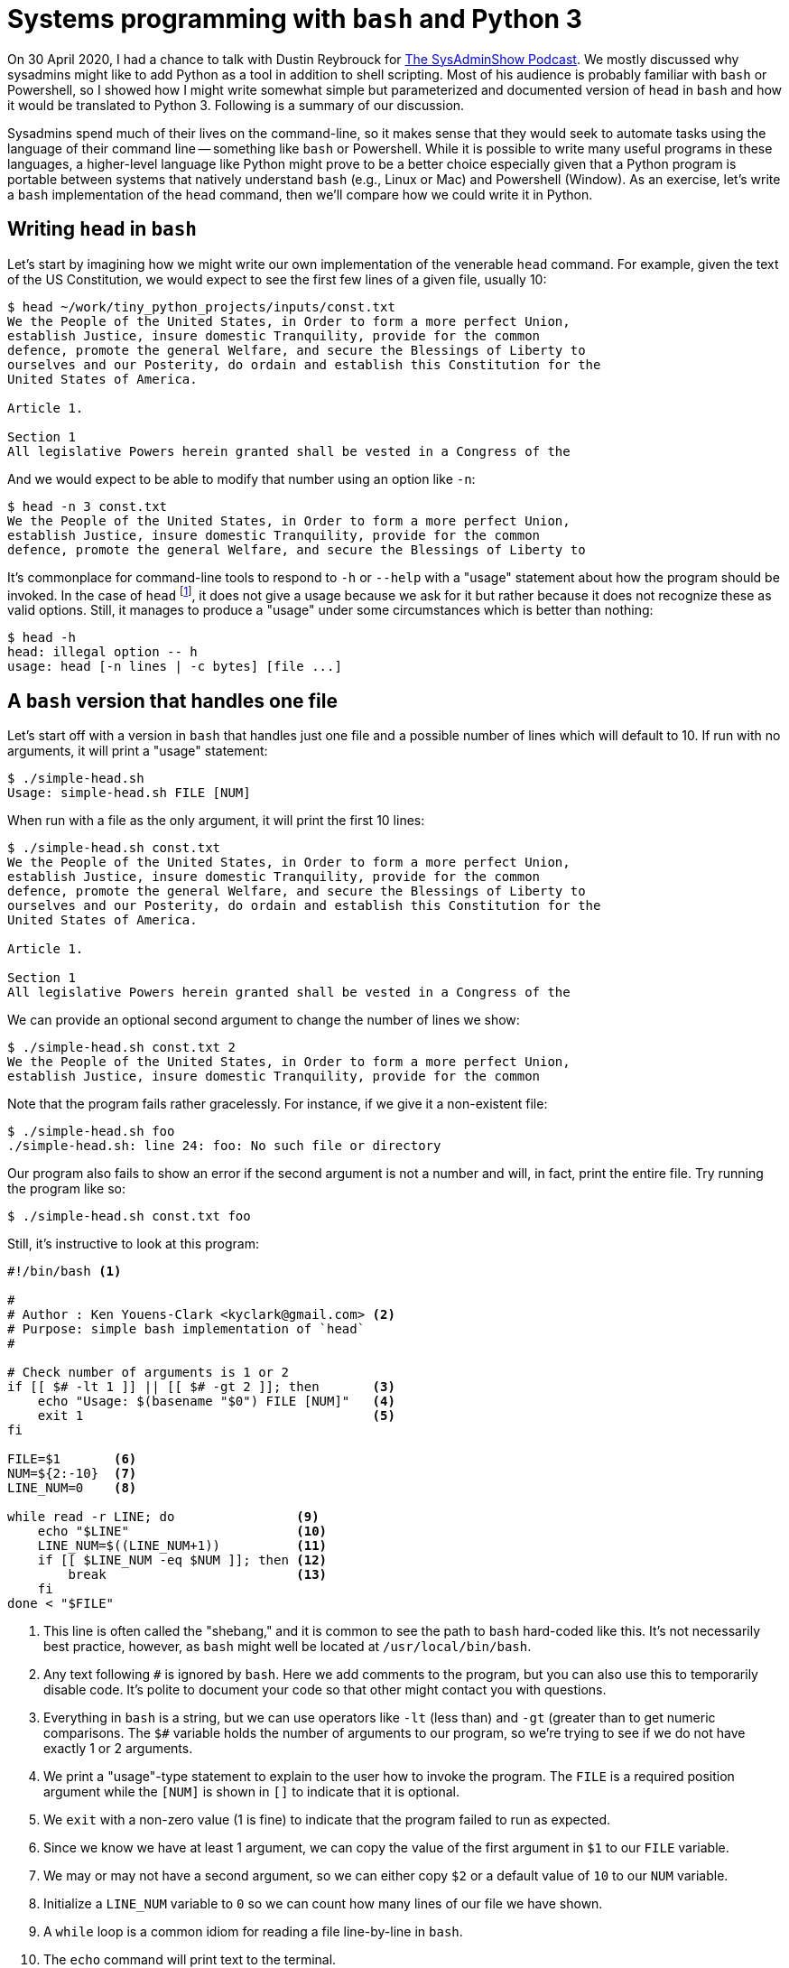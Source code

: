 = Systems programming with ``bash`` and Python 3

On 30 April 2020, I had a chance to talk with Dustin Reybrouck for https://sysadminshow.com/about/[The SysAdminShow Podcast].
We mostly discussed why sysadmins might like to add Python as a tool in addition to shell scripting.
Most of his audience is probably familiar with `bash` or Powershell, so I showed how I might write somewhat simple but parameterized and documented version of `head` in `bash` and how it would be translated to Python 3.
Following is a summary of our discussion.

Sysadmins spend much of their lives on the command-line, so it makes sense that they would seek to automate tasks using the language of their command line -- something like `bash` or Powershell.
While it is possible to write many useful programs in these languages, a higher-level language like Python might prove to be a better choice especially given that a Python program is portable between systems that natively understand `bash` (e.g., Linux or Mac) and Powershell (Window).
As an exercise, let's write a `bash` implementation of the `head` command, then we'll compare how we could write it in Python.

== Writing ``head`` in ``bash``

Let's start by imagining how we might write our own implementation of the venerable `head` command.
For example, given the text of the US Constitution, we would expect to see the first few lines of a given file, usually 10:

----
$ head ~/work/tiny_python_projects/inputs/const.txt
We the People of the United States, in Order to form a more perfect Union,
establish Justice, insure domestic Tranquility, provide for the common
defence, promote the general Welfare, and secure the Blessings of Liberty to
ourselves and our Posterity, do ordain and establish this Constitution for the
United States of America.

Article 1.

Section 1
All legislative Powers herein granted shall be vested in a Congress of the
----

And we would expect to be able to modify that number using an option like `-n`:

----
$ head -n 3 const.txt
We the People of the United States, in Order to form a more perfect Union,
establish Justice, insure domestic Tranquility, provide for the common
defence, promote the general Welfare, and secure the Blessings of Liberty to
----

It's commonplace for command-line tools to respond to `-h` or `--help` with a "usage" statement about how the program should be invoked.
In the case of `head` footnote:[Utilities like `head` or `grep` can vary among systems and distributions. I tried `head` on both Linux and Mac, and neither recognized the help flags.], it does not give a usage because we ask for it but rather because it does not recognize these as valid options.
Still, it manages to produce a "usage" under some circumstances which is better than nothing:

----
$ head -h
head: illegal option -- h
usage: head [-n lines | -c bytes] [file ...]
----

== A ``bash`` version that handles one file

Let's start off with a version in `bash` that handles just one file and a possible number of lines which will default to 10.
If run with no arguments, it will print a "usage" statement:

----
$ ./simple-head.sh
Usage: simple-head.sh FILE [NUM]
----

When run with a file as the only argument, it will print the first 10 lines:

----
$ ./simple-head.sh const.txt
We the People of the United States, in Order to form a more perfect Union,
establish Justice, insure domestic Tranquility, provide for the common
defence, promote the general Welfare, and secure the Blessings of Liberty to
ourselves and our Posterity, do ordain and establish this Constitution for the
United States of America.

Article 1.

Section 1
All legislative Powers herein granted shall be vested in a Congress of the
----

We can provide an optional second argument to change the number of lines we show:

----
$ ./simple-head.sh const.txt 2
We the People of the United States, in Order to form a more perfect Union,
establish Justice, insure domestic Tranquility, provide for the common
----

Note that the program fails rather gracelessly.
For instance, if we give it a non-existent file:

----
$ ./simple-head.sh foo
./simple-head.sh: line 24: foo: No such file or directory
----

Our program also fails to show an error if the second argument is not a number and will, in fact, print the entire file.
Try running the program like so:

----
$ ./simple-head.sh const.txt foo
----

Still, it's instructive to look at this program:

----
#!/bin/bash <1>

# 
# Author : Ken Youens-Clark <kyclark@gmail.com> <2>
# Purpose: simple bash implementation of `head`
# 

# Check number of arguments is 1 or 2
if [[ $# -lt 1 ]] || [[ $# -gt 2 ]]; then       <3>
    echo "Usage: $(basename "$0") FILE [NUM]"   <4>
    exit 1                                      <5>
fi

FILE=$1       <6>
NUM=${2:-10}  <7>
LINE_NUM=0    <8>

while read -r LINE; do                <9>
    echo "$LINE"                      <10>
    LINE_NUM=$((LINE_NUM+1))          <11>
    if [[ $LINE_NUM -eq $NUM ]]; then <12>
        break                         <13>
    fi
done < "$FILE"
----

<1> This line is often called the "shebang," and it is common to see the path to `bash` hard-coded like this. It's not necessarily best practice, however, as `bash` might well be located at `/usr/local/bin/bash`.
<2> Any text following `#` is ignored by `bash`. Here we add comments to the program, but you can also use this to temporarily disable code. It's polite to document your code so that other might contact you with questions.
<3> Everything in `bash` is a string, but we can use operators like `-lt` (less than) and `-gt` (greater than to get numeric comparisons. The `$#` variable holds the number of arguments to our program, so we're trying to see if we do not have exactly 1 or 2 arguments.
<4> We print a "usage"-type statement to explain to the user how to invoke the program. The `FILE` is a required position argument while the `[NUM]` is shown in `[]` to indicate that it is optional.
<5> We `exit` with a non-zero value (1 is fine) to indicate that the program failed to run as expected.
<6> Since we know we have at least 1 argument, we can copy the value of the first argument in `$1` to our `FILE` variable.
<7> We may or may not have a second argument, so we can either copy `$2` or a default value of `10` to our `NUM` variable.
<8> Initialize a `LINE_NUM` variable to `0` so we can count how many lines of our file we have shown.
<9> A `while` loop is a common idiom for reading a file line-by-line in `bash`.
<10> The `echo` command will print text to the terminal.
<11> The `$(())` evaluation will allow us to perform a bit of arithmetic with what is otherwise a string value. Here we want to add 1 to the value of `LINE_NUM`.
<12> The `-eq` is the numeric equality operator in `bash`. Here we check if the `LINE_NUM` is equal to the number of lines we mean to show.
<13> The `break` statement will cause the `while` loop to exit.

== A complete implementation in ``bash``

The previous `simple-head.sh` version shows some basic ideas of how to handle many systems-level tasks in `bash` such as:

* Documenting the language of the program with a shebang line
* Documenting the author and purpose program with comments
* Parameterizing your program so as to values as arguments rather than hard-coding values
* Documenting the program parameters with an automatically generated "usage" when needed by the user
* Exiting the program with non-zero values when the program does not complete as normally expected
* Defining reasonable default values for optional arguments

Still, this is a rather sophomoric replacement for `head` because:

* It does not handle multiple files
* It fails to validate if the arguments are actually readable files
* There is no `-n` option because the program handles only _positional_ arguments and so cannot handle _options_
* The program will not print a "usage" for `-h`, again because it fails to handle options

Let's write a better implementation that is a complete replacement for `head`:

----
#!/usr/bin/env bash <1>

# 
# Author : Ken Youens-Clark <kyclark@gmail.com> <2>
# Purpose: bash implementation of `head`
# 

# Die on use of uninitialize variables
set -u <3>

# Default value for the argument
NUM_LINES=10 <4>

# A function to print the "usage"
function USAGE() { <5>
    printf "Usage:\n  %s -n NUM_LINES [FILE ...]\n\n" "$(basename "$0")"

    echo "Options:"
    echo " -n NUM_LINES"
    echo
    exit "${1:-0}"
}

# Die if we have no arguments at all
[[ $# -eq 0 ]] && USAGE 1 <6>

# Process command line options
while getopts :n:h OPT; do <7>
    case $OPT in           <8>
        n)
            NUM_LINES="$OPTARG" <9>
            shift 2             <10>
            ;;
        h)
            USAGE               <11>
            ;;
        :)
            echo "Error: Option -$OPTARG requires an argument." <12>
            exit 1
            ;;
        \?)
            echo "Error: Invalid option: -${OPTARG:-""}" <13>
            exit 1
    esac
done

# Verify that NUM_LINES looks like a positive integer
if [[ $NUM_LINES -lt 1 ]]; then            <14>
    echo "-n \"${NUM_LINES}\" must be > 0"
    exit 1
fi

# Process the positional arguments
FNUM=0                <15>
for FILE in "$@"; do  <16>
    FNUM=$((FNUM+1))  <17>

    # Verify this argument is a readable file
    if [[ ! -f "$FILE" ]] || [[ ! -r "$FILE" ]]; then <18>
        echo "\"${FILE}\" is not a readable file"
        continue <19>
    fi

    # Print a header in case of mulitiple files
    [[ $# -gt 1 ]] && echo "==> ${FILE} <==" <20>

    # Initialize a counter variable
    LINE_NUM=0 <21>

    # Loop through each line of the file
    while read -r LINE; do <22>
        echo $LINE

        # Increment the counter and see if it's time to break
        LINE_NUM=$((LINE_NUM+1))
        [[ $LINE_NUM -eq $NUM_LINES ]] && break <23>
    done < "$FILE"

    [[ $# -gt 1 ]] && [[ $FNUM -lt $# ]] && echo <24>
done

exit 0
----

<1> Using the `env` program (which is pretty universally located at `/usr/bin/env`) to find `bash` is more flexible than hard-coding the path as `/bin/bash`.
<2> Same documentation as comments.
<3> This will cause `bash` to die if we attempt to use an uninitialized variable and is one of the few safety features offered by the language.
<4> Here we set a default value for the `NUM_LINES` to show which can be overridden by an option.
<5> Since there are a multiple times I might want to show the usage and exit with an error (e.g., no arguments or as requested by `-h`), I can put this into a `function` to call later.
<6> If the number of arguments to the program `$#` is 0, then exit with a "usage" statement and a non-zero value.
<7> We can use `getopts` in `bash` to manually parse the command-line arguments. We are specifically looking for flags `-n` which takes a value and `-h` which does not.
<8> `$OPT` will have the flag value such as `n` for `-n` or `h` for `-h`.
<9> The `$OPTARG` will have the value for the `-n` flag. We can copy that to our `NUM_LINES` variable to save it.
<10> Now that we have processed `-n 3`, for instance, we use `shift 2` to discard those two values from the program arguments `$@`.
<11> If processing the `-h` flag, call the `USAGE` function which will cause the program to exit.
<12> This handles when an option like `-n` does not have an accompanying value.
<13> This handles an option we didn't define.
<14> This use the `-lt` operator to coerce the `NUM_LINES` to a numeric value. If it is less than `-lt` 1, we throw an error and exit with a non-zero value.
<15> Now that we have handled the optional arguments, we can handle the rest of the _positional_ arguments found in `$@`. We start off by defining a `FNUM` so we can track the file number we are working with. That is, this is the index value of the current file.
<16> We can use a `for` loop to iterate through the positional arguments found in `$@`.
<17> Add 1 to the `FNUM` variable.
<18> The `-f` test will return a "true" value if the given argument is a file, and `!` will negate this. Ditto as `-r` will report if the argument is a readable file.
<19> The `continue` statement will cause the `for` loop to immediately advance to the next iteration, skipping all the code below.
<20> If the number of positional arguments is greater than `-gt` 1, then print a header showing the current file's name.
<21> Initialize a line count variable for reading the file.
<22> This is the same loop as before that we used to read a given number of lines from the file. This one is improved, however, because we check if the number argument from the user is actually a positive integer!
<23> This is a shorter way to write a single-line `if` statement.
<24> If there are multiple files to process and we're not currently on the last file, then print an extra newline to separate the outputs.

If you are new to `bash` programming, the syntax will probably look rather cryptic!
The entirely manual handling of the command-line options and positional arguments is especially cumbersome.
I will admit this is not an easy program to write correctly, and, even when it finally works on my Linux and Max machines, I won't be able to give it to a Windows user unless they have something like WSL (Windows Subsystem for Linux) or Cygwin installed.

Still, this program works rather well!
It will print nice documentation if we run with no arguments or if you run `./head.sh -h`, which is actually an improvement over `head`:

----
$ ./head.sh
Usage:
  head.sh -n NUM_LINES [FILE ...]

Options:
 -n NUM_LINES
----

It rejects bad options:

----
$ ./head.sh -x 8 const.txt
Error: Invalid option: -x
----

It can handle both options and positional arguments, provides a reasonable default for the `-n` option, and correctly skips non-file arguments:

----
$ ./head.sh -n 3 foo const.txt
"foo" is not a readable file
==> const.txt <==
We the People of the United States, in Order to form a more perfect Union,
establish Justice, insure domestic Tranquility, provide for the common
defence, promote the general Welfare, and secure the Blessings of Liberty to
----

And it mimics the output from `head` for multiple files:

----
$ ./head.sh -n 1 const.txt simple-head.sh head.sh
==> const.txt <==
We the People of the United States, in Order to form a more perfect Union,

==> simple-head.sh <==
#!/bin/bash

==> head.sh <==
#!/usr/bin/env bash
----

For what it's worth, I used the included `new_bash.py` program to create this program.
If you find yourself stuck writing a `bash` program and don't wish to start from scratch, this program might be useful to you.

== Testing ``head.sh``

I have included a `test.py` that is a Python program that will run the `head.sh` program to ensure it actually does what it is supposed to do.
If you look at the contents of this program, you will see a number of functions with names that start with `test_`.
This is because I use the `pytest` module/program to run these functions as a test suite.
I like to use the `-x` flag to indicate that testing should halt at the first failing test and the `-v` flag for "verbose" output. 
These can be specified individually or combined like `-xv` or `-vx`:

----
$ pytest -xv test.py
============================= test session starts ==============================
...

test.py::test_exists PASSED                                              [ 14%]
test.py::test_usage PASSED                                               [ 28%]
test.py::test_bad_file PASSED                                            [ 42%]
test.py::test_bad_num PASSED                                             [ 57%]
test.py::test_default PASSED                                             [ 71%]
test.py::test_n PASSED                                                   [ 85%]
test.py::test_multiple_files PASSED                                      [100%]

============================== 7 passed in 0.56s ===============================
----

It's a bit of a nuisance to have to write the tests for a program in a different language from the program itself, but I know of no testing framework in `bash` that I'd could use (or would like to learn) that can run a test suite such as the above!

== Writing ``head.py`` in Python 3

To write a similar version in Python, we'll rely heavily on the standard `argparse` module to handle the validation of all the command-line arguments as well as generating the "usage" statements.
Here is a version that, similar to the `simple-head.py`, will handle just one file:

----
#!/usr/bin/env python3 <1>
"""                    <2>
Author : Ken Youens-Clark
Purpose: Python implementation of head
         This version only handles one file!
"""

import argparse        <3>
import os
import sys


# --------------------------------------------------
def get_args():        <4>
    """Get command-line arguments"""  <5>

    parser = argparse.ArgumentParser( <6>
        description='Python implementation of head',
        formatter_class=argparse.ArgumentDefaultsHelpFormatter)

    parser.add_argument('file',       <7>
                        metavar='FILE',
                        type=argparse.FileType('r'), <8>
                        help='Input file')

    parser.add_argument('-n',         <9>
                        '--num',
                        help='Number of lines',
                        metavar='int',
                        type=int,     <10>
                        default=10)   <11>

    args = parser.parse_args()        <12>

    if args.num < 1:                  <13>
        parser.error(f'--num "{args.num}" must be > 0') <14>

    return args                       <15>


# --------------------------------------------------
def main():                           <16>
    """Make a jazz noise here"""

    args = get_args()                 <17>

    for i, line in enumerate(args.file, start=1): <18>
        print(line, end='') <19>
        if i == args.num:   <20>
            break           <21>


# --------------------------------------------------
if __name__ == '__main__':  <22>
    main()
----

<1> The "shebang" uses the `env` program to find the first `python3` in our `$PATH`.
<2> The triple quotes allow us to create a string that spans multiple lines. Here we're creating a string but not assigning it to a variable. This is a convention for creating documentation also called a "docstring." This docstring summarizes the program itself. I like to document at least who wrote it and why.
<3> We can `import` code from other modules. While we can `import` several modules separated by commas, it's recommended to put each on a separate line. Specifically we want to use `argparse` to handle the command-line arguments, and we'll also use the `os` (operating system) and `sys` (systems) modules.
<4> I like to always define a `get_args()` function that exclusively deals with `argparse` for creating the program's parameters and validating the arguments. I always place this first so I can see it immediately when I'm reading the program.
<5> This is a docstring for the function. It's ignored like a comment would be, but it has significance to Python and would appear if I were to `import` this module and ask for `help(get_args)`.
<6> This creates a `parser` that will handle the command-line arguments. I add a description for the program that will appear in any "usage" statements, and I always like to have `argparse` display any default values for the user.
<7> Positional arguments have no leading dashes in their names. Here we define a single positional argument that we can refer to internally as `file`.
<8> The default `type` for all arguments is a `str` (string). We can ask `argparse` to enforce a different type like `int` and it will print an error when the user fails to provide a value that can be parsed into an integer value. Here we are using the special `argparse` type that defined a "readable" (`'r'`) file. If the user provides anything other than a readable file, `argparse` will halt the program, print an error and usage, and exit with a non-zero value.
<9> The leading `-` on `-n` (short name) and `--num` (long name) for the "number" argument means this will be an _option_. 
<10> The user must provide a value that can be parsed into a `int` value.
<11> The default value will be 10.
<12> After defining the program's parameters, we ask the `parser` to parse the arguments. If there are any problems like the wrong number or types of arguments, `argparse` will stop the program here.
<13> If we get to this point, the arguments were valid as far as `argparse` is concerned. We can perform additional manual checks such as verifying that `args.num` is greater than 0. 
<14> The `parser.error()` function is a way for us to manually invoke the error-out function of `argparse`.
<15> Functions in Python must explicitly `return` a value or the `None` will be returned by default. Here was want to return the `args` to the calling function.
<16> Convention dictates the starting function be called `main()`, but this is not a requirement, and Python will not automatically call this function to start the program. Neither `get_args()` nor `main()` accept arguments, but, if they did, they would be listed in the parens.
<17> All the work to define the parameters, validate the arguments, and handle help and usage has now been hidden in the `get_args()` function. We can think of this as a "unit" that encapsulates those ideas. If our program successfully calls `get_args()` and returns with some `args`, then we can move forward knowing the arguments are actually correct and useful.
<18> We don't have to initialize a counting variable like in `bash` as we can use the `enumerate()` function to return the index and value of any sequence of items. Here the `args.file` is actually an _open file handle_ provided by `argparse` because we defined the `args.file` as a "file" type. I can use the `start` option to `enumerate()` to start counting at 1 instead of 0.
<19> The `print()` function is like the `echo` statement in `bash`. Here there will be a newline stuck to the `line` from the file, so I use the `end=''` to indicate that `print()` should not add the customary newline to the output.
<20> While `bash` uses `-eq` for numeric comparison and `==` for string equality, Python uses `==` for both.
<21> Both Python and `bash` use `continue` and `break` in loops to skip and leave loops, respectively.
<22> This is the idiom in Python to detect when a program/module is being run from the command line. Here we want to execute the `main()` function to start the program to running.

== A complete implementation in Python

In the interview, I mentioned a couple of Python programs that I use to create new programs:

* `new_bash.py`: in the `sh-head` directory is a Python program I used to stub out the `head.sh` program
* `new.py`: in the `py-head` directory is the Python program I used to create the `head.py` program

Much of our discussion centered on how the `new.py` program creates a Python program with functions and uses the `argparse` module to define and document the program's parameters.
We also discussed the `test.py` program which uses the `pytest` module/program to run a test suite on both the `head.sh` and `head.py` programs.
All of these ideas are discussed in greater detail in _Tiny Python Projects_ available now from Manning.

Finally, we discussed the use of `make` and `Makefile` to document and automate the running of tests and shortcuts and commands and such.
I mentioned another tutorial I wrote here:

https://github.com/kyclark/make-tutorial

== Links

* [Tiny Python Projects](https://www.manning.com/books/tiny-python-projects?a_aid=youens&a_bid=b6485d52)
* https://github.com/kyclark/tiny_python_projects
* [YouTube videos](https://www.youtube.com/user/kyclark)

== Author

Ken Youens-Clark 

* kyclark@gmail.com
* [@kycl4rk](https://twitter.com/kycl4rk)
* [LinkedIn](https://www.linkedin.com/in/kycl4rk/)
